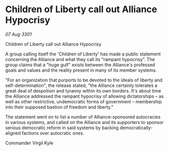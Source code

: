 * Children of Liberty call out Alliance Hypocrisy

/07 Aug 3301/

Children of Liberty call out Alliance Hypocrisy 
 
A group calling itself the 'Children of Liberty' has made a public statement concerning the Alliance and what they call its “rampant hypocrisy”. The group claims that a "huge gulf" exists between the Alliance's professed goals and values and the reality present in many of its member systems. 

"For an organization that purports to be devoted to the ideals of liberty and self-determination", the release stated, "the Alliance certainly tolerates a great deal of despotism and tyranny within its own borders. It's about time the Alliance addressed the rampant hypocrisy of allowing dictatorships – as well as other restrictive, undemocratic forms of government – membership into their supposed bastion of freedom and liberty." 

The statement went on to list a number of Alliance-sponsored autocracies in various systems, and called on the Alliance and its supporters to sponsor serious democratic reform in said systems by backing democratically-aligned factions over autocratic ones. 

Commander Virgil Kyle